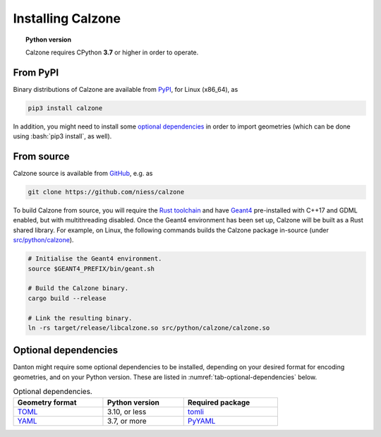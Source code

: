 Installing Calzone
==================

.. topic:: Python version

   Calzone requires CPython **3.7** or higher in order to operate.


From PyPI
---------

Binary distributions of Calzone are available from `PyPI`_, for Linux (x86_64),
as

.. code:: bash

   pip3 install calzone

In addition, you might need to install some `optional dependencies`_ in order to
import geometries (which can be done using :bash:`pip3 install`, as well).


From source
-----------

Calzone source is available from `GitHub`_, e.g. as

.. code:: bash

   git clone https://github.com/niess/calzone

To build Calzone from source, you will require the `Rust toolchain`_ and have
`Geant4`_ pre-installed with C++17 and GDML enabled, but with multithreading
disabled. Once the Geant4 environment has been set up, Calzone will be built as
a Rust shared library. For example, on Linux, the following commands builds the
Calzone package in-source (under `src/python/calzone
<https://github.com/niess/calzone/tree/master/src/python/calzone>`_).

.. code:: bash

   # Initialise the Geant4 environment.
   source $GEANT4_PREFIX/bin/geant.sh

   # Build the Calzone binary.
   cargo build --release

   # Link the resulting binary.
   ln -rs target/release/libcalzone.so src/python/calzone/calzone.so


Optional dependencies
---------------------

Danton might require some optional dependencies to be installed, depending on
your desired format for encoding geometries, and on your Python version. These
are listed in :numref:`tab-optional-dependencies` below.

.. _tab-optional-dependencies:

.. list-table:: Optional dependencies.
   :width: 75%
   :widths: auto
   :header-rows: 1

   * - Geometry format
     - Python version
     - Required package
   * - `TOML`_
     - 3.10, or less
     - `tomli`_
   * - `YAML`_
     - 3.7, or more
     - `PyYAML`_


.. ============================================================================
.. 
.. URL links.
.. 
.. ============================================================================

.. _Geant4: https://geant4.web.cern.ch/docs/
.. _GitHub: https://github.com/niess/calzone
.. _PyPI: https://pypi.org/project/calzone/
.. _PyYAML: https://pypi.org/project/PyYAML/
.. _Rust toolchain: https://www.rust-lang.org/tools/install
.. _TOML: https://toml.io/en/
.. _tomli: https://pypi.org/project/tomli/
.. _YAML: https://yaml.org/

